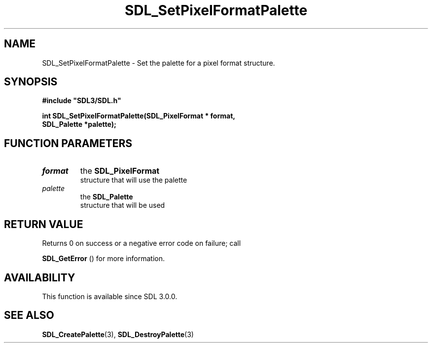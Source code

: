 .\" This manpage content is licensed under Creative Commons
.\"  Attribution 4.0 International (CC BY 4.0)
.\"   https://creativecommons.org/licenses/by/4.0/
.\" This manpage was generated from SDL's wiki page for SDL_SetPixelFormatPalette:
.\"   https://wiki.libsdl.org/SDL_SetPixelFormatPalette
.\" Generated with SDL/build-scripts/wikiheaders.pl
.\"  revision SDL-prerelease-3.0.0-2578-g2a9480c81
.\" Please report issues in this manpage's content at:
.\"   https://github.com/libsdl-org/sdlwiki/issues/new
.\" Please report issues in the generation of this manpage from the wiki at:
.\"   https://github.com/libsdl-org/SDL/issues/new?title=Misgenerated%20manpage%20for%20SDL_SetPixelFormatPalette
.\" SDL can be found at https://libsdl.org/
.de URL
\$2 \(laURL: \$1 \(ra\$3
..
.if \n[.g] .mso www.tmac
.TH SDL_SetPixelFormatPalette 3 "SDL 3.0.0" "SDL" "SDL3 FUNCTIONS"
.SH NAME
SDL_SetPixelFormatPalette \- Set the palette for a pixel format structure\[char46]
.SH SYNOPSIS
.nf
.B #include \(dqSDL3/SDL.h\(dq
.PP
.BI "int SDL_SetPixelFormatPalette(SDL_PixelFormat * format,
.BI "                              SDL_Palette *palette);
.fi
.SH FUNCTION PARAMETERS
.TP
.I format
the 
.BR SDL_PixelFormat
 structure that will use the palette
.TP
.I palette
the 
.BR SDL_Palette
 structure that will be used
.SH RETURN VALUE
Returns 0 on success or a negative error code on failure; call

.BR SDL_GetError
() for more information\[char46]

.SH AVAILABILITY
This function is available since SDL 3\[char46]0\[char46]0\[char46]

.SH SEE ALSO
.BR SDL_CreatePalette (3),
.BR SDL_DestroyPalette (3)
